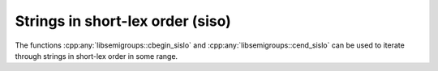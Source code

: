 .. Copyright (c) 2020, J. D. Mitchell

   Distributed under the terms of the GPL license version 3.

   The full license is in the file LICENSE, distributed with this software.

Strings in short-lex order (siso)
=================================

The functions :cpp:any:`libsemigroups::cbegin_sislo` and
:cpp:any:`libsemigroups::cend_sislo` can be used to iterate through strings in
short-lex order in some range. 

.. doxygenfunction:: libsemigroups::cbegin_sislo
   :project: libsemigroups

.. doxygenfunction:: libsemigroups::cend_sislo
   :project: libsemigroups
